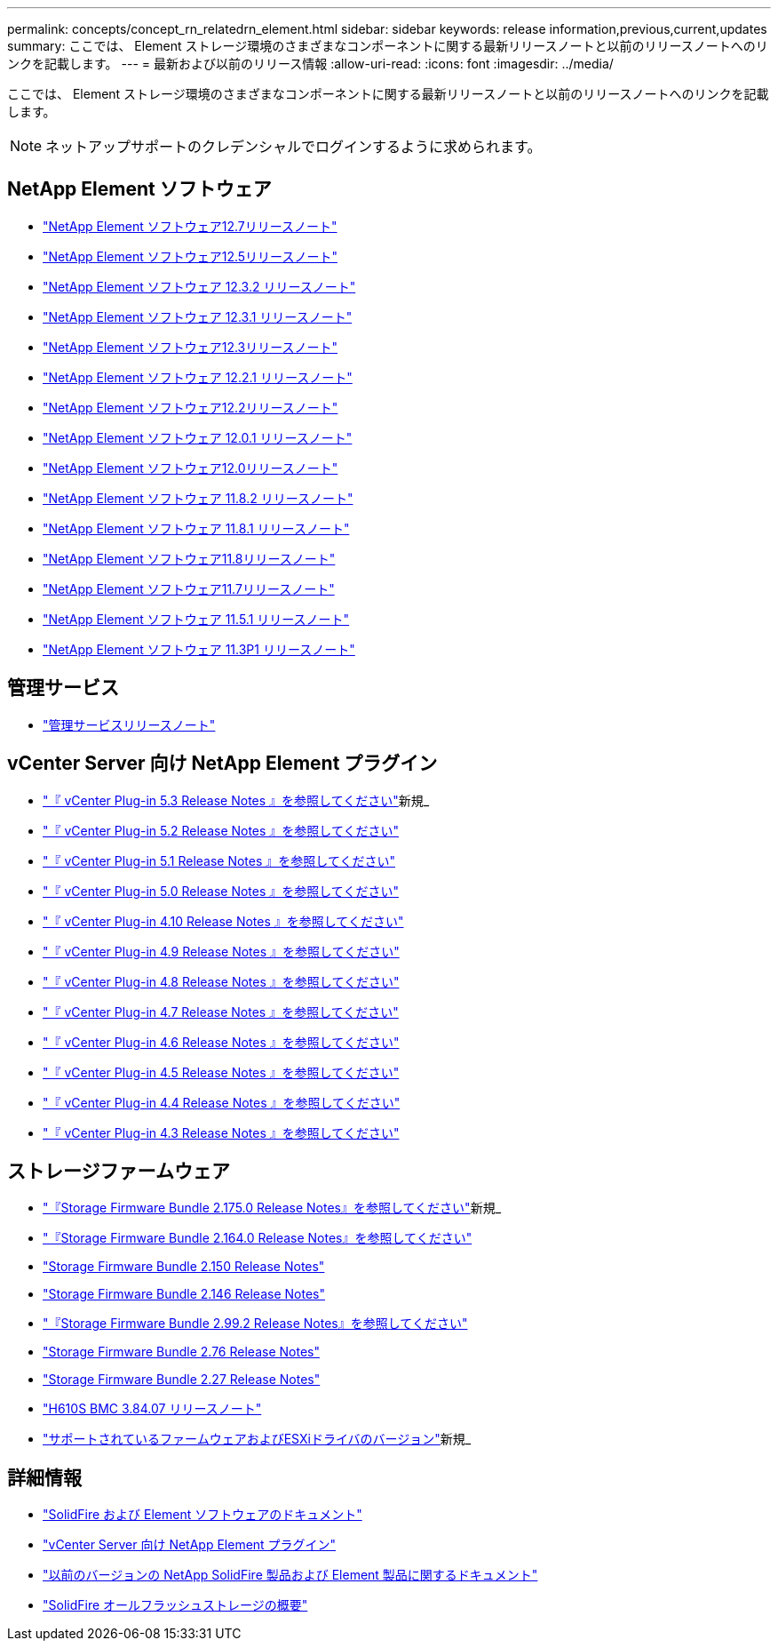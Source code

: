 ---
permalink: concepts/concept_rn_relatedrn_element.html 
sidebar: sidebar 
keywords: release information,previous,current,updates 
summary: ここでは、 Element ストレージ環境のさまざまなコンポーネントに関する最新リリースノートと以前のリリースノートへのリンクを記載します。 
---
= 最新および以前のリリース情報
:allow-uri-read: 
:icons: font
:imagesdir: ../media/


[role="lead"]
ここでは、 Element ストレージ環境のさまざまなコンポーネントに関する最新リリースノートと以前のリリースノートへのリンクを記載します。


NOTE: ネットアップサポートのクレデンシャルでログインするように求められます。



== NetApp Element ソフトウェア

* https://library.netapp.com/ecm/ecm_download_file/ECMLP2884468["NetApp Element ソフトウェア12.7リリースノート"^]
* https://library.netapp.com/ecm/ecm_download_file/ECMLP2882193["NetApp Element ソフトウェア12.5リリースノート"^]
* https://library.netapp.com/ecm/ecm_download_file/ECMLP2881056["NetApp Element ソフトウェア 12.3.2 リリースノート"^]
* https://library.netapp.com/ecm/ecm_download_file/ECMLP2878089["NetApp Element ソフトウェア 12.3.1 リリースノート"^]
* https://library.netapp.com/ecm/ecm_download_file/ECMLP2876498["NetApp Element ソフトウェア12.3リリースノート"^]
* https://library.netapp.com/ecm/ecm_download_file/ECMLP2877210["NetApp Element ソフトウェア 12.2.1 リリースノート"^]
* https://library.netapp.com/ecm/ecm_download_file/ECMLP2873789["NetApp Element ソフトウェア12.2リリースノート"^]
* https://library.netapp.com/ecm/ecm_download_file/ECMLP2877208["NetApp Element ソフトウェア 12.0.1 リリースノート"^]
* https://library.netapp.com/ecm/ecm_download_file/ECMLP2865022["NetApp Element ソフトウェア12.0リリースノート"^]
* https://library.netapp.com/ecm/ecm_download_file/ECMLP2880259["NetApp Element ソフトウェア 11.8.2 リリースノート"^]
* https://library.netapp.com/ecm/ecm_download_file/ECMLP2877206["NetApp Element ソフトウェア 11.8.1 リリースノート"^]
* https://library.netapp.com/ecm/ecm_download_file/ECMLP2864256["NetApp Element ソフトウェア11.8リリースノート"^]
* https://library.netapp.com/ecm/ecm_download_file/ECMLP2861225["NetApp Element ソフトウェア11.7リリースノート"^]
* https://library.netapp.com/ecm/ecm_download_file/ECMLP2863854["NetApp Element ソフトウェア 11.5.1 リリースノート"^]
* https://library.netapp.com/ecm/ecm_download_file/ECMLP2859857["NetApp Element ソフトウェア 11.3P1 リリースノート"^]




== 管理サービス

* https://kb.netapp.com/Advice_and_Troubleshooting/Data_Storage_Software/Management_services_for_Element_Software_and_NetApp_HCI/Management_Services_Release_Notes["管理サービスリリースノート"^]




== vCenter Server 向け NetApp Element プラグイン

* https://library.netapp.com/ecm/ecm_download_file/ECMLP3316480["『 vCenter Plug-in 5.3 Release Notes 』を参照してください"^]新規_
* https://library.netapp.com/ecm/ecm_download_file/ECMLP2886272["『 vCenter Plug-in 5.2 Release Notes 』を参照してください"^]
* https://library.netapp.com/ecm/ecm_download_file/ECMLP2885734["『 vCenter Plug-in 5.1 Release Notes 』を参照してください"^]
* https://library.netapp.com/ecm/ecm_download_file/ECMLP2884992["『 vCenter Plug-in 5.0 Release Notes 』を参照してください"^]
* https://library.netapp.com/ecm/ecm_download_file/ECMLP2884458["『 vCenter Plug-in 4.10 Release Notes 』を参照してください"^]
* https://library.netapp.com/ecm/ecm_download_file/ECMLP2881904["『 vCenter Plug-in 4.9 Release Notes 』を参照してください"^]
* https://library.netapp.com/ecm/ecm_download_file/ECMLP2879296["『 vCenter Plug-in 4.8 Release Notes 』を参照してください"^]
* https://library.netapp.com/ecm/ecm_download_file/ECMLP2876748["『 vCenter Plug-in 4.7 Release Notes 』を参照してください"^]
* https://library.netapp.com/ecm/ecm_download_file/ECMLP2874631["『 vCenter Plug-in 4.6 Release Notes 』を参照してください"^]
* https://library.netapp.com/ecm/ecm_download_file/ECMLP2873396["『 vCenter Plug-in 4.5 Release Notes 』を参照してください"^]
* https://library.netapp.com/ecm/ecm_download_file/ECMLP2866569["『 vCenter Plug-in 4.4 Release Notes 』を参照してください"^]
* https://library.netapp.com/ecm/ecm_download_file/ECMLP2856119["『 vCenter Plug-in 4.3 Release Notes 』を参照してください"^]




== ストレージファームウェア

* https://docs.netapp.com/us-en/hci/docs/rn_storage_firmware_2.175.0.html["『Storage Firmware Bundle 2.175.0 Release Notes』を参照してください"^]新規_
* https://docs.netapp.com/us-en/hci/docs/rn_storage_firmware_2.164.0.html["『Storage Firmware Bundle 2.164.0 Release Notes』を参照してください"^]
* https://docs.netapp.com/us-en/hci/docs/rn_storage_firmware_2.150.html["Storage Firmware Bundle 2.150 Release Notes"^]
* https://docs.netapp.com/us-en/hci/docs/rn_storage_firmware_2.146.html["Storage Firmware Bundle 2.146 Release Notes"^]
* https://docs.netapp.com/us-en/hci/docs/rn_storage_firmware_2.99.2.html["『Storage Firmware Bundle 2.99.2 Release Notes』を参照してください"^]
* https://docs.netapp.com/us-en/hci/docs/rn_storage_firmware_2.76.html["Storage Firmware Bundle 2.76 Release Notes"^]
* https://docs.netapp.com/us-en/hci/docs/rn_storage_firmware_2.27.html["Storage Firmware Bundle 2.27 Release Notes"^]
* https://docs.netapp.com/us-en/hci/docs/rn_H610S_BMC_3.84.07.html["H610S BMC 3.84.07 リリースノート"^]
* https://docs.netapp.com/us-en/hci/docs/firmware_driver_versions.html["サポートされているファームウェアおよびESXiドライバのバージョン"]新規_




== 詳細情報

* https://docs.netapp.com/us-en/element-software/index.html["SolidFire および Element ソフトウェアのドキュメント"]
* https://docs.netapp.com/us-en/vcp/index.html["vCenter Server 向け NetApp Element プラグイン"^]
* https://docs.netapp.com/sfe-122/topic/com.netapp.ndc.sfe-vers/GUID-B1944B0E-B335-4E0B-B9F1-E960BF32AE56.html["以前のバージョンの NetApp SolidFire 製品および Element 製品に関するドキュメント"^]
* https://www.netapp.com/data-storage/solidfire/["SolidFire オールフラッシュストレージの概要"^]

